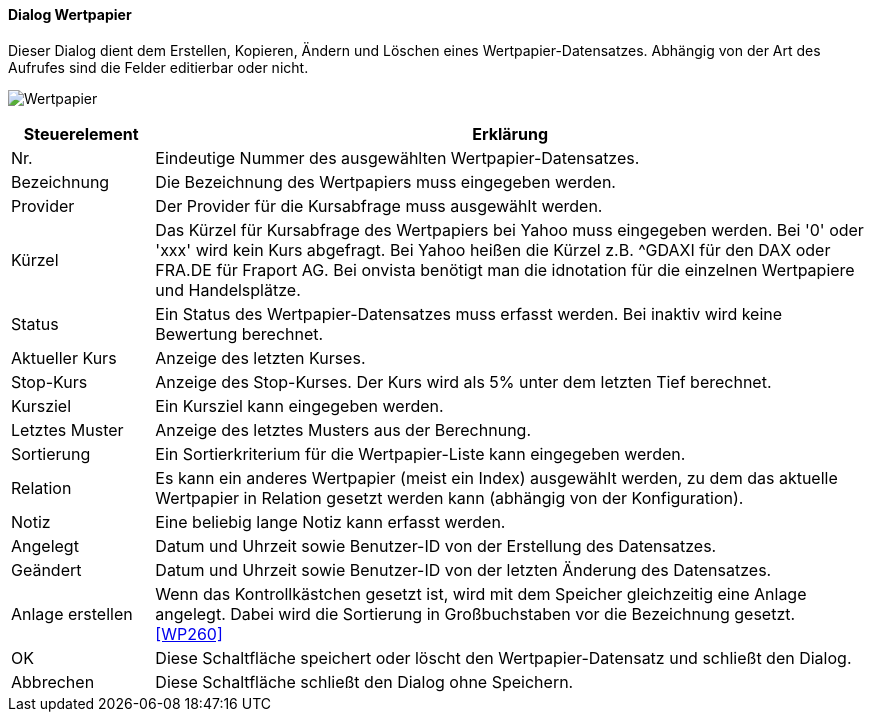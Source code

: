 :wp210-title: Wertpapier
anchor:WP210[{wp210-title}]

==== Dialog {wp210-title}

Dieser Dialog dient dem Erstellen, Kopieren, Ändern und Löschen eines Wertpapier-Datensatzes.
Abhängig von der Art des Aufrufes sind die Felder editierbar oder nicht.

image:WP210.png[{wp210-title},title={wp210-title}]

[width="100%",cols="1,5a",frame="all",options="header"]
|==========================
|Steuerelement|Erklärung
|Nr.          |Eindeutige Nummer des ausgewählten Wertpapier-Datensatzes.
|Bezeichnung  |Die Bezeichnung des Wertpapiers muss eingegeben werden.
|Provider     |Der Provider für die Kursabfrage muss ausgewählt werden.
|Kürzel       |Das Kürzel für Kursabfrage des Wertpapiers bei Yahoo muss eingegeben werden. Bei '0' oder 'xxx' wird kein Kurs abgefragt. Bei Yahoo heißen die Kürzel z.B. ^GDAXI für den DAX oder FRA.DE für Fraport AG. Bei onvista benötigt man die idnotation für die einzelnen Wertpapiere und Handelsplätze.
|Status       |Ein Status des Wertpapier-Datensatzes muss erfasst werden. Bei inaktiv wird keine Bewertung berechnet.
|Aktueller Kurs|Anzeige des letzten Kurses.
|Stop-Kurs    |Anzeige des Stop-Kurses. Der Kurs wird als 5% unter dem letzten Tief berechnet.
|Kursziel     |Ein Kursziel kann eingegeben werden.
|Letztes Muster|Anzeige des letztes Musters aus der Berechnung.
|Sortierung   |Ein Sortierkriterium für die Wertpapier-Liste kann eingegeben werden.
|Relation     |Es kann ein anderes Wertpapier (meist ein Index) ausgewählt werden, zu dem das aktuelle Wertpapier in Relation gesetzt werden kann (abhängig von der Konfiguration).
|Notiz        |Eine beliebig lange Notiz kann erfasst werden.
|Angelegt     |Datum und Uhrzeit sowie Benutzer-ID von der Erstellung des Datensatzes.
|Geändert     |Datum und Uhrzeit sowie Benutzer-ID von der letzten Änderung des Datensatzes.
|Anlage erstellen|Wenn das Kontrollkästchen gesetzt ist, wird mit dem Speicher gleichzeitig eine Anlage angelegt. Dabei wird die Sortierung in Großbuchstaben vor die Bezeichnung gesetzt. <<WP260>>
|OK           |Diese Schaltfläche speichert oder löscht den Wertpapier-Datensatz und schließt den Dialog.
|Abbrechen    |Diese Schaltfläche schließt den Dialog ohne Speichern.
|==========================

